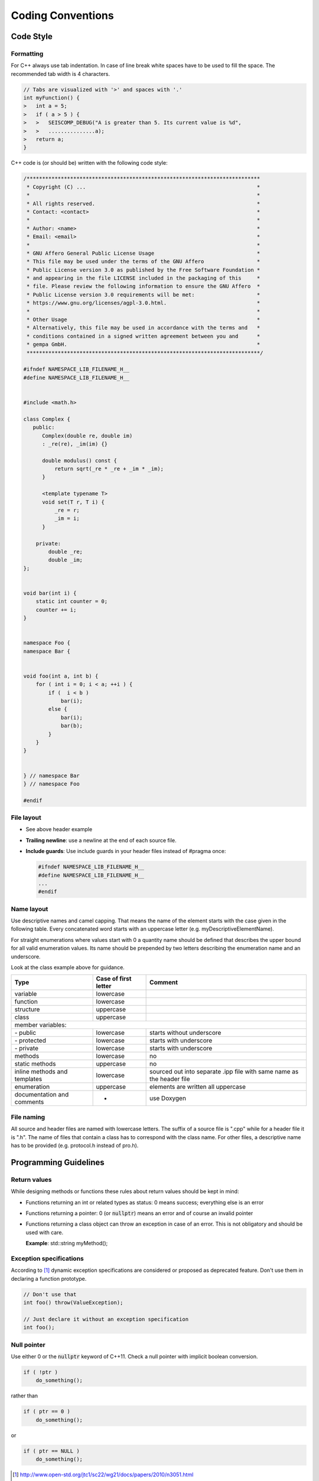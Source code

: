 .. _coding_conventions:

******************
Coding Conventions
******************

Code Style
**********

Formatting
==========

For C++ always use tab indentation. In case of line break white spaces have to be
used to fill the space. The recommended tab width is 4 characters.

.. code-block:: c++

   // Tabs are visualized with '>' and spaces with '.'
   int myFunction() {
   >   int a = 5;
   >   if ( a > 5 ) {
   >   >   SEISCOMP_DEBUG("A is greater than 5. Its current value is %d",
   >   >   ...............a);
   >   return a;
   }

C++ code is (or should be) written with the following code style:

.. code-block:: c++

   /***************************************************************************
    * Copyright (C) ...                                                       *
    *                                                                         *
    * All rights reserved.                                                    *
    * Contact: <contact>                                                      *
    *                                                                         *
    * Author: <name>                                                          *
    * Email: <email>                                                          *
    *                                                                         *
    * GNU Affero General Public License Usage                                 *
    * This file may be used under the terms of the GNU Affero                 *
    * Public License version 3.0 as published by the Free Software Foundation *
    * and appearing in the file LICENSE included in the packaging of this     *
    * file. Please review the following information to ensure the GNU Affero  *
    * Public License version 3.0 requirements will be met:                    *
    * https://www.gnu.org/licenses/agpl-3.0.html.                             *
    *                                                                         *
    * Other Usage                                                             *
    * Alternatively, this file may be used in accordance with the terms and   *
    * conditions contained in a signed written agreement between you and      *
    * gempa GmbH.                                                             *
    ***************************************************************************/

   #ifndef NAMESPACE_LIB_FILENAME_H__
   #define NAMESPACE_LIB_FILENAME_H__


   #include <math.h>

   class Complex {
      public:
         Complex(double re, double im)
         : _re(re), _im(im) {}

         double modulus() const {
             return sqrt(_re * _re + _im * _im);
         }

         <template typename T>
         void set(T r, T i) {
             _re = r;
             _im = i;
         }

       private:
           double _re;
           double _im;
   };


   void bar(int i) {
       static int counter = 0;
       counter += i;
   }


   namespace Foo {
   namespace Bar {


   void foo(int a, int b) {
       for ( int i = 0; i < a; ++i ) {
           if (  i < b )
               bar(i);
           else {
               bar(i);
               bar(b);
           }
       }
   }


   } // namespace Bar
   } // namespace Foo

   #endif


File layout
===========

* See above header example
* **Trailing newline**: use a newline at the end of each source file.
* **Include guards**: Use include guards in your header files instead of #pragma once:

  .. code-block:: c++

     #ifndef NAMESPACE_LIB_FILENAME_H__
     #define NAMESPACE_LIB_FILENAME_H__
     ...
     #endif


Name layout
===========

Use descriptive names and camel capping. That means the name of the element
starts with the case given in the following table. Every concatenated word
starts with an uppercase letter (e.g. myDescriptiveElementName).

For straight enumerations where values start with 0 a quantity name should be
defined that describes the upper bound for all valid enumeration values. Its
name should be prepended by two letters describing the enumeration name and an
underscore.

Look at the class example above for guidance.

+-----------------------------+----------------------+--------------------------------------+
| Type                        | Case of first letter | Comment                              |
+=============================+======================+======================================+
| variable                    | lowercase            |                                      |
+-----------------------------+----------------------+--------------------------------------+
| function                    | lowercase            |                                      |
+-----------------------------+----------------------+--------------------------------------+
| structure                   | uppercase            |                                      |
+-----------------------------+----------------------+--------------------------------------+
| class                       | uppercase            |                                      |
+-----------------------------+----------------------+--------------------------------------+
| member variables:                                                                         |
+-----------------------------+----------------------+--------------------------------------+
| \- public                   | lowercase            | starts without underscore            |
+-----------------------------+----------------------+--------------------------------------+
| \- protected                | lowercase            | starts with underscore               |
+-----------------------------+----------------------+--------------------------------------+
| \- private                  | lowercase            | starts with underscore               |
+-----------------------------+----------------------+--------------------------------------+
| methods                     | lowercase            |    no                                |
+-----------------------------+----------------------+--------------------------------------+
| static methods              | uppercase            |    no                                |
+-----------------------------+----------------------+--------------------------------------+
| inline methods and          | lowercase            | sourced out into separate .ipp file  |
| templates                   |                      | with same name as the header file    |
+-----------------------------+----------------------+--------------------------------------+
| enumeration                 | uppercase            | elements are written all uppercase   |
+-----------------------------+----------------------+--------------------------------------+
| documentation and           | -                    | use Doxygen                          |
| comments                    |                      |                                      |
+-----------------------------+----------------------+--------------------------------------+

File naming
===========

All source and header files are named with lowercase letters. The suffix of a
source file is ".cpp" while for a header file it is ".h". The name of files
that contain a class has to correspond with the class name. For other files,
a descriptive name has to be provided (e.g. protocol.h instead of pro.h).


Programming Guidelines
**********************

Return values
=============

While designing methods or functions these rules about return values should be kept in mind:

- Functions returning an int or related types as status: 0 means success;
  everything else is an error
- Functions returning a pointer:
  0 (or :code:`nullptr`) means an error and of course an
  invalid pointer
- Functions returning a class object can throw an exception in case of an error.
  This is not obligatory and should be used with care.

  **Example**: std::string myMethod();

Exception specifications
========================

According to [1]_ dynamic exception specifications are considered or proposed
as deprecated feature. Don't use them in declaring a function prototype.

.. code-block:: c++

   // Don't use that
   int foo() throw(ValueException);

   // Just declare it without an exception specification
   int foo();


Null pointer
============

Use either 0 or the :code:`nullptr` keyword of C++11.
Check a null pointer with implicit boolean conversion.

.. code-block:: c++

   if ( !ptr )
       do_something();

rather than

.. code-block:: c++

   if ( ptr == 0 )
       do_something();

or

.. code-block:: c++

   if ( ptr == NULL )
       do_something();

.. [1] http://www.open-std.org/jtc1/sc22/wg21/docs/papers/2010/n3051.html
.. [2] http://www.gotw.ca/publications/mill22.htm
.. [3] http://www.stroustrup.com/bs_faq2.html#null

